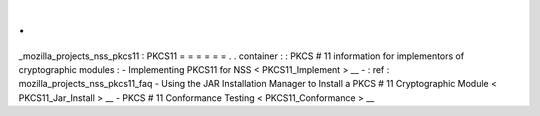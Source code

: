 .
.
_mozilla_projects_nss_pkcs11
:
PKCS11
=
=
=
=
=
=
.
.
container
:
:
PKCS
#
11
information
for
implementors
of
cryptographic
modules
:
-
Implementing
PKCS11
for
NSS
<
PKCS11_Implement
>
__
-
:
ref
:
mozilla_projects_nss_pkcs11_faq
-
Using
the
JAR
Installation
Manager
to
Install
a
PKCS
#
11
Cryptographic
Module
<
PKCS11_Jar_Install
>
__
-
PKCS
#
11
Conformance
Testing
<
PKCS11_Conformance
>
__
